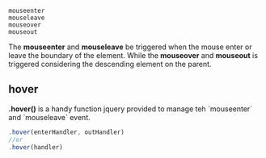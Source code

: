 #+BEGIN_EXAMPLE
    mouseenter
    mouseleave
    mouseover
    mouseout
#+END_EXAMPLE
The *mouseenter* and *mouseleave* be triggered when the mouse enter or leave the  boundary of the element.
While the *mouseover* and *mouseout* is triggered considering the descending element on the parent.

** hover
*.hover()* is a handy function jquery provided to manage teh `mouseenter` and `mouseleave` event.
#+BEGIN_SRC js
    .hover(enterHandler, outHandler)
    //or
    .hover(handler)
#+END_SRC
